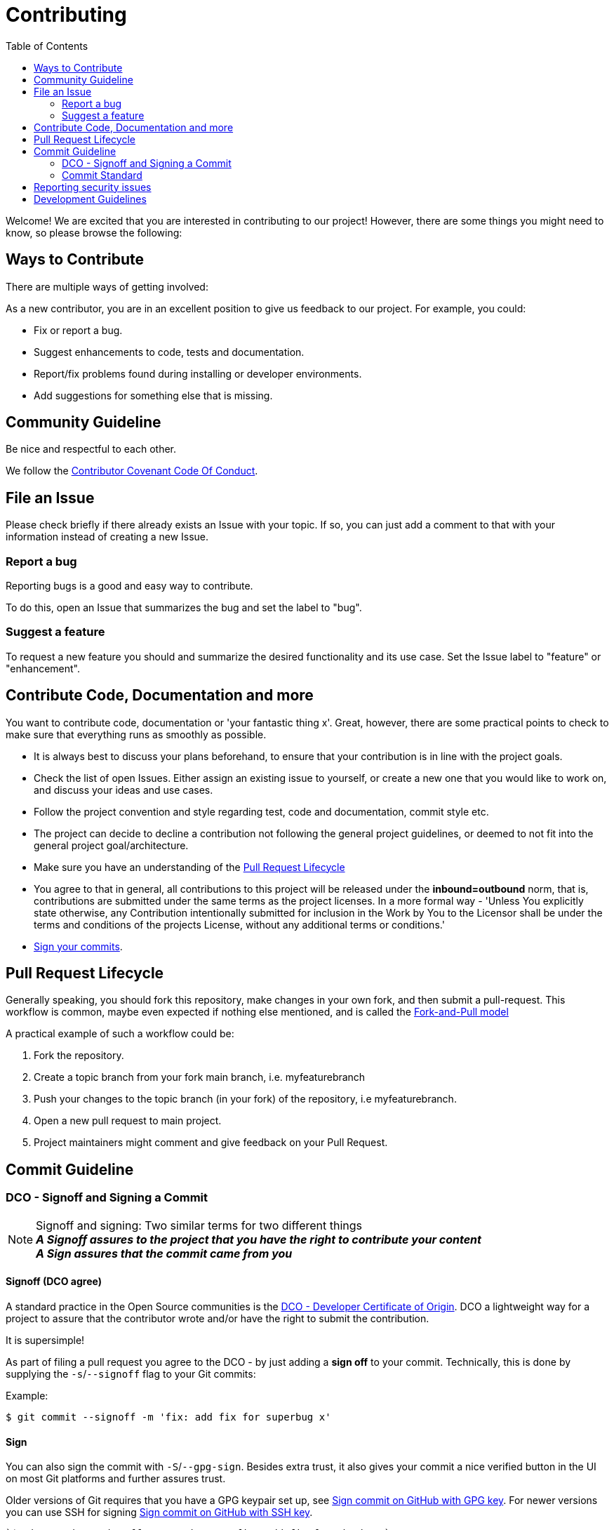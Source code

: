 // SPDX-FileCopyrightText: Josef Andersson
//
// SPDX-License-Identifier: CC0-1.0

= Contributing
:toc:

Welcome! We are excited that you are interested in contributing to our project!
However, there are some things you might need to know, so please browse the following:

[[ways-to-contribute]]
== Ways to Contribute

There are multiple ways of getting involved:

As a new contributor, you are in an excellent position to give us feedback to our project. For example, you could:

* Fix or report a bug.
* Suggest enhancements to code, tests and documentation.
* Report/fix problems found during installing or developer environments.
* Add suggestions for something else that is missing. 

[[community-guideline]]
== Community Guideline

Be nice and respectful to each other.

We follow the link:CODE_OF_CONDUCT.md[Contributor Covenant Code Of Conduct].

[[file-issue]]
== File an Issue

Please check briefly if there already exists an Issue with your topic.
If so, you can just add a comment to that with your information instead of creating a new Issue.

=== Report a bug

Reporting bugs is a good and easy way to contribute.

To do this, open an Issue that summarizes the bug and set the label to "bug".

=== Suggest a feature

To request a new feature you should and summarize the desired functionality and its use case.
Set the Issue label to "feature" or "enhancement".


[[contribute-code]]
== Contribute Code, Documentation and more

You want to contribute code, documentation or 'your fantastic thing x'. 
Great, however, there are some practical points to check to make sure that everything runs as smoothly as possible.

* It is always best to discuss your plans beforehand, to ensure that your contribution is in line with the project goals.
* Check the list of open Issues. Either assign an existing issue to yourself, or create a new one that you would like to work on, and discuss your ideas and use cases.
* Follow the project convention and style regarding test, code and documentation, commit style etc.
* The project can decide to decline a contribution not following the general project guidelines, or deemed to not fit into the general project goal/architecture.
* Make sure you have an understanding of the link:#pull-request[Pull Request Lifecycle]
* You agree to that in general, all contributions to this project will be released under the **inbound=outbound** norm, that is,
 contributions are submitted under the same terms as the project licenses. In a more formal way - 'Unless You explicitly state otherwise, any Contribution intentionally submitted for inclusion in the Work by You to the Licensor shall be under the terms and conditions of the projects License, without any additional terms or conditions.'
* link:#signoff-and-signing-a-commit[Sign your commits].

[[pull-request]]
== Pull Request Lifecycle

Generally speaking, you should fork this repository, make changes in your own fork, and then submit a pull-request. 
This workflow is common, maybe even expected if nothing else mentioned, and is called the https://docs.github.com/en/pull-requests/collaborating-with-pull-requests/getting-started/about-collaborative-development-models#fork-and-pull-model[Fork-and-Pull model]

A practical example of such a workflow could be:

1. Fork the repository.
2. Create a topic branch from your fork main branch, i.e. myfeaturebranch
3. Push your changes to the topic branch (in your fork) of the repository, i.e myfeaturebranch.
4. Open a new pull request to main project.
5. Project maintainers might comment and give feedback on your Pull Request.

[[commit-guideline]]
== Commit Guideline

=== DCO - Signoff and Signing a Commit

NOTE: Signoff and signing: Two similar terms for two different things + 
**_A Signoff assures to the project that you have the right to contribute your content_** + 
**_A Sign assures that the commit came from you_**

==== Signoff (DCO agree)

A standard practice in the Open Source communities is the https://developercertificate.org/[DCO - Developer Certificate of Origin]. 
DCO a lightweight way for a project to assure that the contributor wrote and/or have the right to submit the contribution.

It is supersimple!

As part of filing a pull request you agree to the DCO - by just adding a *sign off*  to your commit.
Technically, this is done by supplying the `-s`/`--signoff` flag to your Git commits:

Example:
[source,shell]
----
$ git commit --signoff -m 'fix: add fix for superbug x'
----

==== Sign

You can also sign the commit with `-S`/`--gpg-sign`. 
Besides extra trust, it also gives your commit a nice verified button in the UI on most Git platforms and further assures trust.

Older versions of Git requires that you have a GPG keypair set up, see https://docs.github.com/en/github/authenticating-to-github/signing-commits[Sign commit on GitHub with GPG key].
For newer versions you can use SSH for signing https://github.blog/changelog/2022-08-23-ssh-commit-verification-now-supported/[Sign commit on GitHub with SSH key].

[source,shell]
----
`$ git commit --signoff --gpg-sign -m "fix: add fix for the bug"`
----

=== Commit Standard

Aim for a clear human readable commit history:

* **_First - does the project have a defined commit message practice, please follow that_**. 
* Make sure you link:#dco-signoff-and-signing-a-commitsign-off[Sign-Off] your commits.
* In general
    ** If the project does not have standard for commits, you might want to consider https://www.conventionalcommits.org[Conventional Commit standard].
    ** Group relevant changes in commits, avoid scope creep and keep focus on the relevant issue.
    ** Your commit messages should tell a human reader what will it do when the commit is applied.
    ** Make your commit message/s easily human readable in a expected way: +
        *** A Conventional Commit example: +
        _fix: add a null pointer check to MyMethod parameter_ +
        Would be read as 'When this fix is applied it will add a null pointer check to MyMethod parameter'

[[security]]
== Reporting security issues

If you discover a security issue, please bring it to our attention.

Security reports are *greatly* appreciated.

[[development]]
== Development Guidelines

For a guide on how to get started with Development, see the link:./DEVELOPMENT.md[DEVELOPMENT Guide].

**_Happy contributing!_**